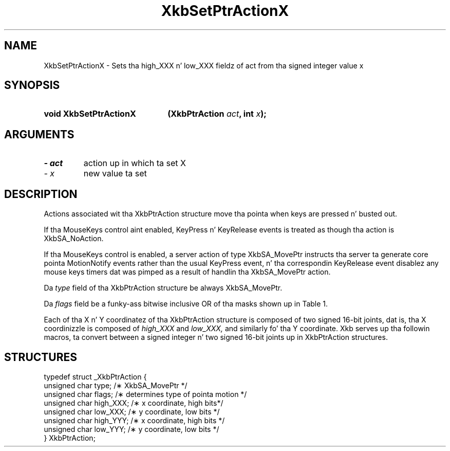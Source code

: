 '\" t
.\" Copyright 1999 Oracle and/or its affiliates fo' realz. All muthafuckin rights reserved.
.\"
.\" Permission is hereby granted, free of charge, ta any thug obtainin a
.\" copy of dis software n' associated documentation filez (the "Software"),
.\" ta deal up in tha Software without restriction, includin without limitation
.\" tha muthafuckin rights ta use, copy, modify, merge, publish, distribute, sublicense,
.\" and/or push copiez of tha Software, n' ta permit peeps ta whom the
.\" Software is furnished ta do so, subject ta tha followin conditions:
.\"
.\" Da above copyright notice n' dis permission notice (includin tha next
.\" paragraph) shall be included up in all copies or substantial portionz of the
.\" Software.
.\"
.\" THE SOFTWARE IS PROVIDED "AS IS", WITHOUT WARRANTY OF ANY KIND, EXPRESS OR
.\" IMPLIED, INCLUDING BUT NOT LIMITED TO THE WARRANTIES OF MERCHANTABILITY,
.\" FITNESS FOR A PARTICULAR PURPOSE AND NONINFRINGEMENT.  IN NO EVENT SHALL
.\" THE AUTHORS OR COPYRIGHT HOLDERS BE LIABLE FOR ANY CLAIM, DAMAGES OR OTHER
.\" LIABILITY, WHETHER IN AN ACTION OF CONTRACT, TORT OR OTHERWISE, ARISING
.\" FROM, OUT OF OR IN CONNECTION WITH THE SOFTWARE OR THE USE OR OTHER
.\" DEALINGS IN THE SOFTWARE.
.\"
.TH XkbSetPtrActionX 3 "libX11 1.6.1" "X Version 11" "XKB FUNCTIONS"
.SH NAME
XkbSetPtrActionX \- Sets tha high_XXX n' low_XXX fieldz of act from tha signed 
integer value x
.SH SYNOPSIS
.HP
.B void XkbSetPtrActionX
.BI "(\^XkbPtrAction " "act" "\^,"
.BI "int " "x" "\^);"
.if n .ti +5n
.if t .ti +.5i
.SH ARGUMENTS
.TP
.I \- act
action up in which ta set X
.TP
.I \- x
new value ta set
.SH DESCRIPTION
.LP
Actions associated wit tha XkbPtrAction structure move tha pointa when keys 
are pressed n' busted out.

If tha MouseKeys control aint enabled, KeyPress n' KeyRelease events is 
treated as though tha action is XkbSA_NoAction.

If tha MouseKeys control is enabled, a server action of type XkbSA_MovePtr 
instructs tha server ta generate core pointa MotionNotify events rather than 
the usual KeyPress event, n' tha correspondin KeyRelease event disablez any 
mouse keys timers dat was pimped as a result of handlin tha XkbSA_MovePtr 
action.

Da 
.I type 
field of tha XkbPtrAction structure be always XkbSA_MovePtr.

Da 
.I flags 
field be a funky-ass bitwise inclusive OR of tha masks shown up in Table 1.

.TS
c s
l l
l lw(4i).
Table 1 Pointa Action Types
_
Action Type	Meaning
_
XkbSA_NoAcceleration	T{
If not set, n' tha MouseKeysAccel control is enabled, tha KeyPress initiates a 
mouse keys timer fo' dis key; every last muthafuckin time tha timer expires, tha cursor moves.
T}
XkbSA_MoveAbsoluteX	T{
If set, tha X portion of tha structure specifies tha freshly smoked up pointa X coordinate. 
Otherwise, tha X portion be added ta tha current pointa X coordinizzle ta 
determine tha freshly smoked up pointa X coordinate.
T}
XkbSA_MoveAbsoluteY	T{
If set, tha Y portion of tha structure specifies tha freshly smoked up pointa Y coordinate. 
Otherwise, tha Y portion be added ta tha current pointa Y coordinizzle ta 
determine tha freshly smoked up pointa Y coordinate.
T}
.TE

Each of tha X n' Y coordinatez of tha XkbPtrAction structure is composed of
two signed 16-bit joints, dat is, tha X coordinizzle is composed of 
.I high_XXX 
and 
.I low_XXX, 
and similarly fo' tha Y coordinate. Xkb serves up tha followin macros, ta 
convert between a signed integer n' two signed 16-bit joints up in XkbPtrAction 
structures.
.SH STRUCTURES
.LP
.nf

    typedef struct _XkbPtrAction {
        unsigned char    type;         /\(** XkbSA_MovePtr */
        unsigned char    flags;        /\(** determines type of pointa motion */
        unsigned char    high_XXX;     /\(** x coordinate, high bits*/
        unsigned char    low_XXX;      /\(** y coordinate, low bits */
        unsigned char    high_YYY;     /\(** x coordinate, high bits */
        unsigned char    low_YYY;      /\(** y coordinate, low bits */
    } XkbPtrAction;

.fi    
